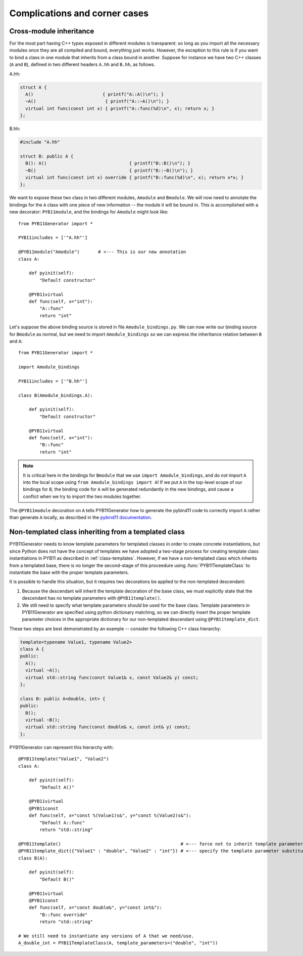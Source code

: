 .. _complications:

==============================
Complications and corner cases
==============================

.. _cross-module-inheritance:

------------------------
Cross-module inheritance
------------------------

For the most part having C++ types exposed in different modules is transparent: so long as you import all the necessary modules once they are all compiled and bound, everything just works.  However, the exception to this rule is if you want to bind a class in one module that inherits from a class bound in another.   Suppose for instance we have two C++ classes (``A`` and ``B``), defined in two different headers ``A.hh`` and ``B.hh``, as follows.

A.hh:

.. code-block:: cpp

  struct A {
    A()                          { printf("A::A()\n"); }
    ~A()                          { printf("A::~A()\n"); }
    virtual int func(const int x) { printf("A::func(%d)\n", x); return x; }
  };

B.hh:

.. code-block:: cpp

  #include "A.hh"

  struct B: public A {
    B(): A()                               { printf("B::B()\n"); }
    ~B()                                   { printf("B::~B()\n"); }
    virtual int func(const int x) override { printf("B::func(%d)\n", x); return x*x; }
  };


We want to expose these two class in two different modules, ``Amodule`` and ``Bmodule``.  We will now need to annotate the bindings for the ``A`` class with one piece of new information -- the module it will be bound in.  This is accomplished with a new decorator: ``PYB11module``, and the bindings for ``Amodule`` might look like::

  from PYB11Generator import *

  PYB11includes = ['"A.hh"']

  @PYB11module("Amodule")       # <--- This is our new annotation
  class A:

      def pyinit(self):
          "Default constructor"

      @PYB11virtual
      def func(self, x="int"):
          "A::func"
          return "int"

Let's suppose the above binding source is stored in file ``Amodule_bindings.py``.  We can now write our binding source for ``Bmodule`` as normal, but we need to import ``Amodule_bindings`` so we can express the inheritance relation between ``B`` and ``A``::

  from PYB11Generator import *

  import Amodule_bindings

  PYB11includes = ['"B.hh"']

  class B(Amodule_bindings.A):

      def pyinit(self):
          "Default constructor"

      @PYB11virtual
      def func(self, x="int"):
          "B::func"
          return "int"

.. Note::

   It is critical here in the bindings for ``Bmodule`` that we use ``import Amodule_bindings``, and do *not* import ``A`` into the local scope using ``from Amodule_bindings import A``!  If we put ``A`` in the top-level scope of our bindings for ``B``, the binding code for ``A`` will be generated redundantly in the new bindings, and cause a conflict when we try to import the two modules together.

The ``@PYB11module`` decoration on ``A`` tells PYB11Generator how to generate the pybind11 code to correctly import ``A`` rather than generate ``A`` locally, as described in the `pybind11 documentation <https://pybind11.readthedocs.io/en/stable/advanced/misc.html#partitioning-code-over-multiple-extension-modules>`_.

.. _non-template-to-template-inheritance:

-----------------------------------------------------
Non-templated class inheriting from a templated class
-----------------------------------------------------

PYB11Generator needs to know template parameters for templated classes in order to create concrete instantiations, but since Python does not have the concept of templates we have adopted a two-stage process for creating template class instantiations in PYB11 as described in :ref:`class-templates`.  However, if we have a non-templated class which inherits from a templated base, there is no longer the second-stage of this proceedure using :func:`PYB11TemplateClass` to instantiate the base with the proper template parameters.

It is possible to handle this situation, but it requires two decorations be applied to the non-templated descendant:

#. Because the descendant will inherit the template decoration of the base class, we must explicitly state that the descendant has no template parameters with ``@PYB11template()``.

#. We still need to specify what template parameters should be used for the base class.  Template parameters in PYB11Generator are specified using python dictionary matching, so we can directly insert the proper template parameter choices in the appropriate dictionary for our non-templated descendant using ``@PYB11template_dict``.

These two steps are best demonstrated by an example -- consider the following C++ class hierarchy:

.. code-block:: cpp

  template<typename Value1, typename Value2>
  class A {
  public:
    A();
    virtual ~A();
    virtual std::string func(const Value1& x, const Value2& y) const;
  };

  class B: public A<double, int> {
  public:
    B();
    virtual ~B();
    virtual std::string func(const double& x, const int& y) const;
  };

PYB11Generator can represent this hierarchy with::

  @PYB11template("Value1", "Value2")
  class A:

      def pyinit(self):
          "Default A()"

      @PYB11virtual
      @PYB11const
      def func(self, x="const %(Value1)s&", y="const %(Value2)s&"):
          "Default A::func"
          return "std::string"

  @PYB11template()                                             # <--- force not to inherit template parameters from A
  @PYB11template_dict({"Value1" : "double", "Value2" : "int"}) # <--- specify the template parameter substitutions
  class B(A):

      def pyinit(self):
          "Default B()"

      @PYB11virtual
      @PYB11const
      def func(self, x="const double&", y="const int&"):
          "B::func override"
          return "std::string"

  # We still need to instantiate any versions of A that we need/use.
  A_double_int = PYB11TemplateClass(A, template_parameters=("double", "int"))
